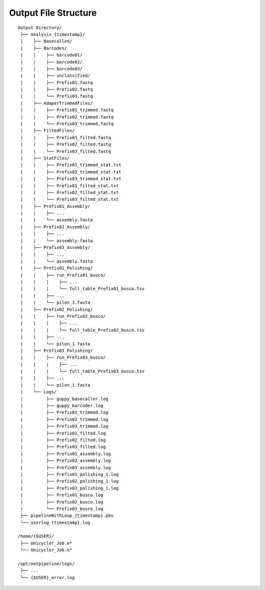 Output File Structure
=====================

::

    Output Directory/
     ├── Analysis_{timestamp}/
     |    ├── Basecalled/
     |    ├── Barcodes/
     |    |    ├── barcode01/
     |    |    ├── barcode02/
     |    |    ├── barcode03/
     |    |    ├── unclassified/
     |    |    ├── Prefix01.fastq
     |    |    ├── Prefix02.fastq
     |    |    └── Prefix03.fastq
     |    ├── AdaperTrimmedFiles/
     |    |    ├── Prefix01_trimmed.fastq
     |    |    ├── Prefix02_trimmed.fastq
     |    |    └── Prefix03_trimmed.fastq
     |    ├── FiltedFiles/
     |    |    ├── Prefix01_filted.fastq
     |    |    ├── Prefix02_filted.fastq
     |    |    └── Prefix03_filted.fastq
     |    ├── StatFiles/
     |    |    ├── Prefix01_trimmed_stat.txt
     |    |    ├── Prefix02_trimmed_stat.txt
     |    |    ├── Prefix03_trimmed_stat.txt
     |    |    ├── Prefix01_filted_stat.txt
     |    |    ├── Prefix02_filted_stat.txt
     |    |    └── Prefix03_filted_stat.txt
     |    ├── Prefix01_Assembly/
     |    |    ├── ...
     |    |    └── assembly.fasta
     |    ├── Prefix02_Assembly/
     |    |    ├── ...
     |    |    └── assembly.fasta
     |    ├── Prefix03_Assembly/
     |    |    ├── ...
     |    |    └── assembly.fasta
     |    ├── Prefix01_Polishing/
     |    |    ├── run_Prefix01_busco/
     |    |    |    ├── ...
     |    |    |    └── full_table_Prefix01_busco.tsv
     |    |    ├── ...   
     |    |    └── pilon_1.fasta
     |    ├── Prefix02_Polishing/
     |    |    ├── run_Prefix02_busco/
     |    |    |    ├── ...
     |    |    |    └── full_table_Prefix02_busco.tsv
     |    |    ├── ...   
     |    |    └── pilon_1.fasta
     |    ├── Prefix03_Polishing/
     |    |    ├── run_Prefix03_busco/
     |    |    |    ├── ...
     |    |    |    └── full_table_Prefix03_busco.tsv
     |    |    ├── ...   
     |    |    └── pilon_1.fasta
     |    └── Logs/
     |         ├── guppy_basecaller.log
     |         ├── guppy_barcoder.log
     |         ├── Prefix01_trimmed.log
     |         ├── Prefix02_trimmed.log
     |         ├── Prefix03_trimmed.log
     |         ├── Prefix01_filted.log
     |         ├── Prefix02_filted.log
     |         ├── Prefix03_filted.log
     |         ├── Prefix01_assembly.log
     |         ├── Prefix02_assembly.log
     |         ├── Prefix03_assembly.log
     |         ├── Prefix01_polishing_1.log
     |         ├── Prefix02_polishing_1.log
     |         ├── Prefix03_polishing_1.log
     |         ├── Prefix01_busco.log
     |         ├── Prefix02_busco.log
     |         └── Prefix03_busco.log
     ├── pipelineWithLoop_{timestamp}.pbs
     └── userlog_{timestamp}.log
     
    /home/{$USER}/
     ├── Unicycler_Job.e*
     └── Unicycler_Job.o*
     
    /opt/ontpipeline/logs/
     ├── ...
     └── {$USER}_error.log
   